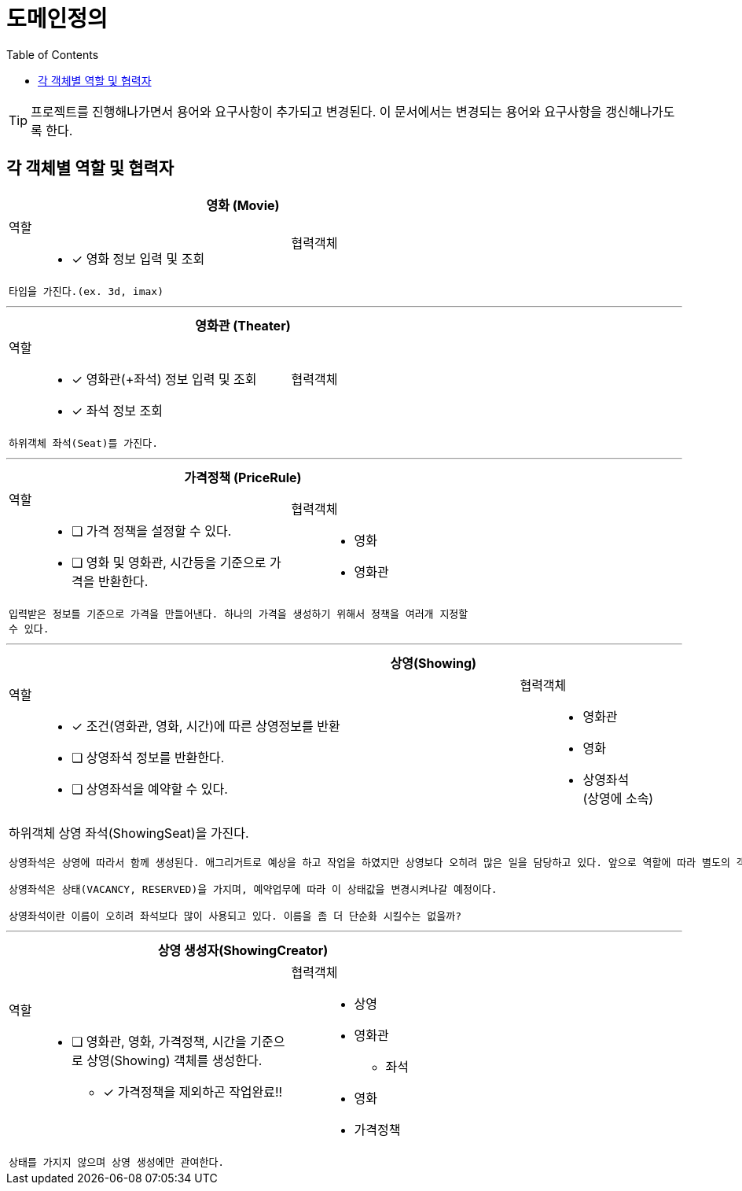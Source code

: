 = 도메인정의
:toc:

TIP: 프로젝트를 진행해나가면서 용어와 요구사항이 추가되고 변경된다. 이 문서에서는 변경되는 용어와 요구사항을 갱신해나가도록 한다.


== 각 객체별 역할 및 협력자

// CRC카드 템플릿
////
[cols="3,2" width="70%" options="header"]
|=================
2+s|객체명 (ObjectName)
a|
역할:::
* [ ] 역할1111
a|
협력객체::
* 협력객체111
2+m| 설명입니다.
|=================
////

[cols="3,2" width="70%" options="header"]
|=================
2+s|영화 (Movie)
a|
역할:::
* [x] 영화 정보 입력 및 조회
a|
협력객체::
2+m| 타입을 가진다.(ex. 3d, imax)
|=================

***

[cols="3,2" width="70%" options="header"]
|=================
2+s|영화관 (Theater)
a|
역할:::
* [x] 영화관(+좌석) 정보 입력 및 조회
* [x] 좌석 정보 조회
a|
협력객체::
2+m| 하위객체 좌석(Seat)를 가진다.
|=================

***

[cols="3,2" width="70%" options="header"]
|=================
2+s|가격정책 (PriceRule)
a|
역할:::
* [ ] 가격 정책을 설정할 수 있다.
* [ ] 영화 및 영화관, 시간등을 기준으로 가격을 반환한다.
a|
협력객체:::
* 영화
* 영화관
2+m| 입력받은 정보를 기준으로 가격을 만들어낸다. 하나의 가격을 생성하기 위해서 정책을 여러개 지정할 수 있다.
|=================

***

[cols="3,2" width="70%" options="header"]
|=================
2+s|상영(Showing)
a|
역할::
* [x] 조건(영화관, 영화, 시간)에 따른 상영정보를 반환
* [ ] 상영좌석 정보를 반환한다.
* [ ] 상영좌석을 예약할 수 있다.
a|
협력객체::
* 영화관
* 영화
* 상영좌석 +
(상영에 소속)
2+a| 하위객체 상영 좌석(ShowingSeat)을 가진다.
....
상영좌석은 상영에 따라서 함께 생성된다. 애그리거트로 예상을 하고 작업을 하였지만 상영보다 오히려 많은 일을 담당하고 있다. 앞으로 역할에 따라 별도의 객체로 분리시키도록 하자!

상영좌석은 상태(VACANCY, RESERVED)을 가지며, 예약업무에 따라 이 상태값을 변경시켜나갈 예정이다.

상영좌석이란 이름이 오히려 좌석보다 많이 사용되고 있다. 이름을 좀 더 단순화 시킬수는 없을까?
....
|=================

***

[cols="3,2" width="70%" options="header"]
|=================
2+s|상영 생성자(ShowingCreator)
a|
역할::
* [ ] 영화관, 영화, 가격정책, 시간을 기준으로 상영(Showing) 객체를 생성한다.
** [x] 가격정책을 제외하곤 작업완료!!
a|
협력객체::
* 상영
* 영화관
** 좌석
* 영화
* 가격정책
2+m| 상태를 가지지 않으며 상영 생성에만 관여한다.
|=================
